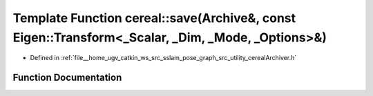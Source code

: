 .. _exhale_function_namespacecereal_1afccd428cab27cbbc9af14b213b720a26:

Template Function cereal::save(Archive&, const Eigen::Transform<_Scalar, _Dim, _Mode, _Options>&)
=================================================================================================

- Defined in :ref:`file__home_ugv_catkin_ws_src_sslam_pose_graph_src_utility_cerealArchiver.h`


Function Documentation
----------------------


.. doxygenfunction:: cereal::save(Archive&, const Eigen::Transform<_Scalar, _Dim, _Mode, _Options>&)
